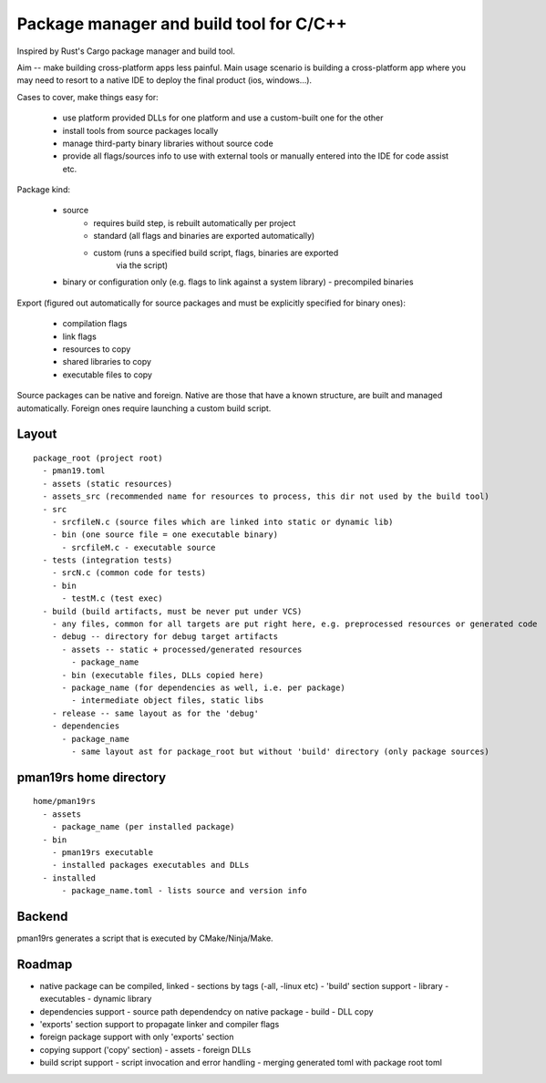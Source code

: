 Package manager and build tool for C/C++
----------------------------------------

Inspired by Rust's Cargo package manager and build tool.

Aim -- make building cross-platform apps less painful.
Main usage scenario is building a cross-platform app where you may need to
resort to a native IDE to deploy the final product (ios, windows...).

Cases to cover, make things easy for:

    - use platform provided DLLs for one platform and use a custom-built one
      for the other
    - install tools from source packages locally
    - manage third-party binary libraries without source code
    - provide all flags/sources info to use with external tools or manually
      entered into the IDE for code assist etc.


Package kind:

    - source
        - requires build step, is rebuilt automatically per project
        - standard (all flags and binaries are exported automatically)
        - custom (runs a specified build script, flags, binaries are exported
            via the script)
    - binary or configuration only (e.g. flags to link against a system
      library)
      - precompiled binaries


Export (figured out automatically for source packages and must be explicitly
specified for binary ones):

    - compilation flags
    - link flags
    - resources to copy
    - shared libraries to copy
    - executable files to copy

Source packages can be native and foreign. Native are those that have a known
structure, are built and managed automatically. Foreign ones require
launching a custom build script.

Layout
~~~~~~

::

  package_root (project root)
    - pman19.toml
    - assets (static resources)
    - assets_src (recommended name for resources to process, this dir not used by the build tool)
    - src
      - srcfileN.c (source files which are linked into static or dynamic lib)
      - bin (one source file = one executable binary)
        - srcfileM.c - executable source
    - tests (integration tests)
      - srcN.c (common code for tests)
      - bin
        - testM.c (test exec)
    - build (build artifacts, must be never put under VCS)
      - any files, common for all targets are put right here, e.g. preprocessed resources or generated code
      - debug -- directory for debug target artifacts
        - assets -- static + processed/generated resources
          - package_name
        - bin (executable files, DLLs copied here)
        - package_name (for dependencies as well, i.e. per package)
          - intermediate object files, static libs
      - release -- same layout as for the 'debug'
      - dependencies
        - package_name
          - same layout ast for package_root but without 'build' directory (only package sources)


pman19rs home directory
~~~~~~~~~~~~~~~~~~~~~~~

::

  home/pman19rs
    - assets
      - package_name (per installed package)
    - bin
      - pman19rs executable
      - installed packages executables and DLLs
    - installed
        - package_name.toml - lists source and version info


Backend
~~~~~~~

pman19rs generates a script that is executed by CMake/Ninja/Make.


Roadmap
~~~~~~~

- native package can be compiled, linked
  - sections by tags (-all, -linux etc)
  - 'build' section support
  - library
  - executables
  - dynamic library

- dependencies support
  - source path dependendcy on native package
  - build
  - DLL copy

- 'exports' section support to propagate linker and compiler flags

- foreign package support with only 'exports' section

- copying support ('copy' section)
  - assets
  - foreign DLLs

- build script support
  - script invocation and error handling
  - merging generated toml with package root toml

